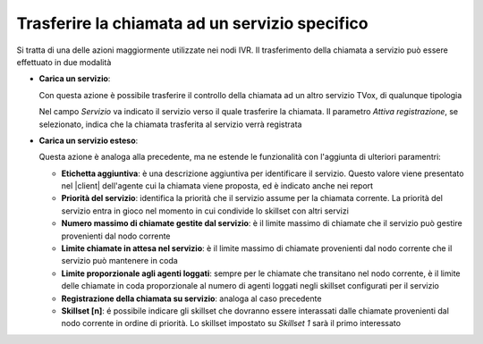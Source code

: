 ================================================
Trasferire la chiamata ad un servizio specifico
================================================

Si tratta di una delle azioni maggiormente utilizzate nei nodi IVR. Il trasferimento della chiamata a servizio può essere effettuato in due modalità

-   **Carica un servizio**:

    Con questa azione è possibile trasferire il controllo della chiamata ad un altro servizio TVox, di qualunque tipologia

    .. image:: /images/IVR_carica_servizio1.png

    Nel campo *Servizio* va indicato il servizio verso il quale trasferire la chiamata. Il parametro *Attiva registrazione*, se selezionato, indica che la chiamata trasferita al servizio verrà registrata

    .. image:: /images/IVR_carica_servizio2.png


-   **Carica un servizio esteso**:

    Questa azione è analoga alla precedente, ma ne estende le funzionalità con l'aggiunta di  ulteriori paramentri:

    .. image:: /images/IVR_carica_servizio_esteso1.png

    -   **Etichetta aggiuntiva**: è una descrizione aggiuntiva per identificare il servizio. Questo valore viene presentato nel |client| dell'agente cui la chiamata viene proposta, ed è indicato anche nei report
    -   **Priorità del servizio**: identifica la priorità che il servizio assume per la chiamata corrente. La priorità del servizio entra in gioco nel momento in cui condivide lo skillset con altri servizi
    -   **Numero massimo di chiamate gestite dal servizio**: è il limite massimo di chiamate che il servizio può gestire provenienti dal nodo corrente
    -   **Limite chiamate in attesa nel servizio**: è il limite massimo di chiamate provenienti dal nodo corrente che il servizio può mantenere in coda
    -   **Limite proporzionale agli agenti loggati**: sempre per le chiamate che transitano nel nodo corrente, è il limite delle chiamate in coda proporzionale al numero di agenti loggati negli skillset configurati per il servizio
    -   **Registrazione della chiamata su servizio**: analoga al caso precedente
    -   **Skillset [n]**: é possibile indicare gli skillset che dovranno essere interassati dalle chiamate provenienti dal nodo corrente in ordine di priorità. Lo skillset impostato su *Skillset 1* sarà il primo interessato

    .. image:: /images/IVR_carica_servizio_esteso2.png

